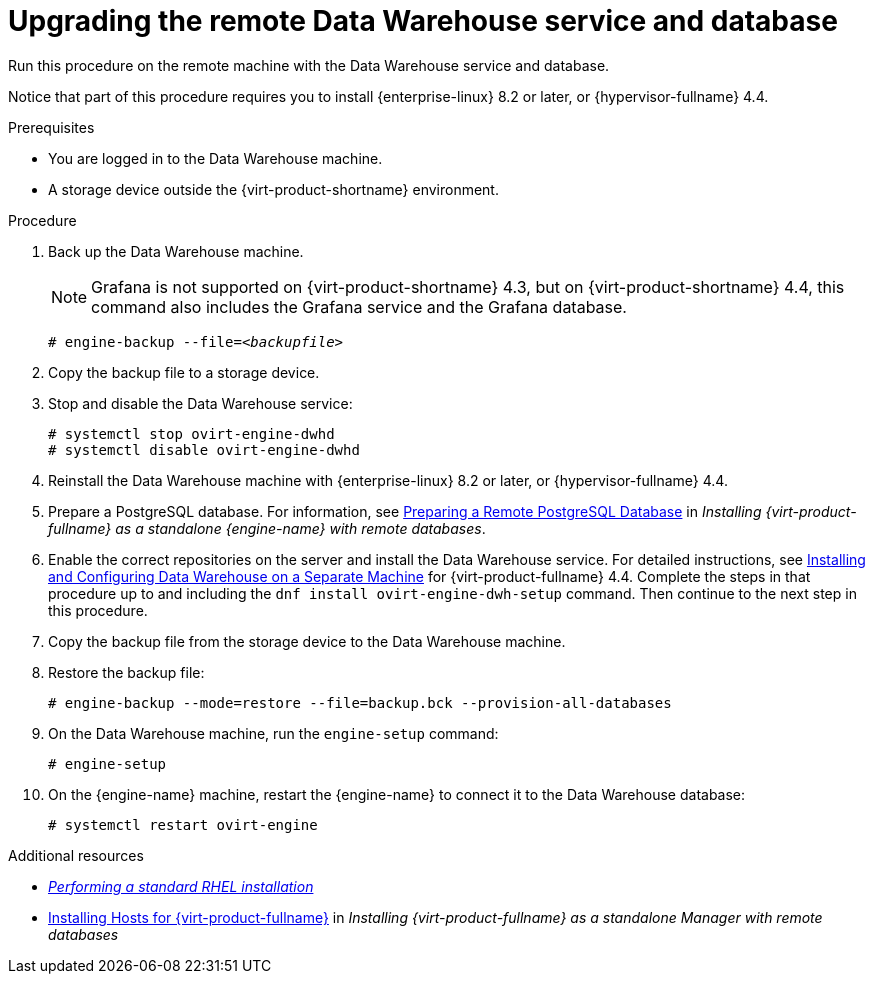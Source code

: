 :_content-type: PROCEDURE
[id="proc_upgrading-the-remote-data-warehouse-service-and-database_{context}"]
= Upgrading the remote Data Warehouse service and database

[role="_abstract"]

Run this procedure on the remote machine with the Data Warehouse service and database.

Notice that part of this procedure requires you to install {enterprise-linux} 8.2 or later, or {hypervisor-fullname} 4.4.

.Prerequisites
* You are logged in to the Data Warehouse machine.
* A storage device outside the {virt-product-shortname} environment.


.Procedure

. Back up the Data Warehouse machine.
+
[NOTE]
====
Grafana is not supported on {virt-product-shortname} 4.3, but on {virt-product-shortname} 4.4, this command also includes the Grafana service and the Grafana database.
====
+
[source,terminal,subs="normal"]
----
# engine-backup --file=__<backupfile>__
----

. Copy the backup file to a storage device.

. Stop and disable the Data Warehouse service:
+
[source,terminal,subs="normal"]
----
# systemctl stop ovirt-engine-dwhd
# systemctl disable ovirt-engine-dwhd
----

. Reinstall the Data Warehouse machine with {enterprise-linux} 8.2 or later, or {hypervisor-fullname} 4.4.

. Prepare a PostgreSQL database. For information, see link:{URL_virt_product_docs}{URL_format}installing_red_hat_virtualization_as_a_standalone_manager_with_remote_databases/index#Preparing_a_Remote_PostgreSQL_Database_install_RHVM[Preparing a Remote PostgreSQL Database] in _Installing {virt-product-fullname} as a standalone {engine-name} with remote databases_.

. Enable the correct repositories on the server and install the Data Warehouse service. For detailed instructions, see link:{URL_virt_product_docs}{URL_format}installing_red_hat_virtualization_as_a_standalone_manager_with_remote_databases/index#Installing_and_Configuring_Data_Warehouse_on_a_Separate_Machine_install_RHVM[Installing and Configuring Data Warehouse on a Separate Machine] for {virt-product-fullname} 4.4. Complete the steps in that procedure up to and including the `dnf install ovirt-engine-dwh-setup` command. Then continue to the next step in this procedure.

. Copy the backup file from the storage device to the Data Warehouse machine.

. Restore the backup file:
+
[source,terminal,subs="normal"]
----
# engine-backup --mode=restore --file=backup.bck --provision-all-databases
----
// +
// [NOTE]
// ====
// Do not pass '--provision-all-databases', because you need to use the database that you just created.
// ====

. On the Data Warehouse machine, run the `engine-setup` command:
+
[source,terminal,subs="normal"]
----
# engine-setup
----

. On the {engine-name} machine, restart the {engine-name} to connect it to the Data Warehouse database:
+
[source,terminal,subs="normal"]
----
# systemctl restart ovirt-engine
----

[role="_additional-resources"]
.Additional resources
* link:{URL_rhel_docs_latest}html/performing_a_standard_rhel_installation/index[_Performing a standard RHEL installation_]
* link:{URL_virt_product_docs}{URL_format}installing_{URL_product_virt}_as_a_standalone_manager_with_local_databases/index#Installing_Hosts_for_RHV_SM_remoteDB_deploy[Installing Hosts for {virt-product-fullname}] in _Installing {virt-product-fullname} as a standalone Manager with remote databases_
